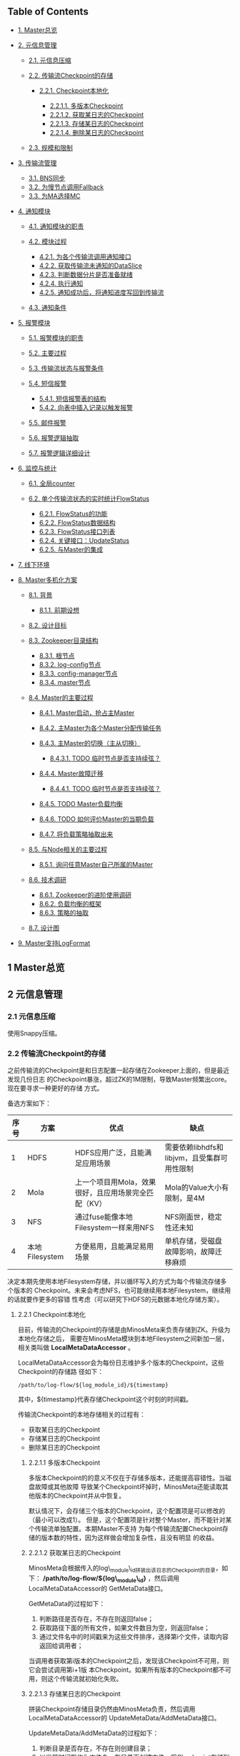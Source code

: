 ** Table of Contents

-  [[#sec-1][1. Master总览]]
-  [[#sec-2][2. 元信息管理]]

   -  [[#sec-2-1][2.1. 元信息压缩]]
   -  [[#sec-2-2][2.2. 传输流Checkpoint的存储]]

      -  [[#sec-2-2-1][2.2.1. Checkpoint本地化]]

         -  [[#sec-2-2-1-1][2.2.1.1. 多版本Checkpoint]]
         -  [[#sec-2-2-1-2][2.2.1.2. 获取某日志的Checkpoint]]
         -  [[#sec-2-2-1-3][2.2.1.3. 存储某日志的Checkpoint]]
         -  [[#sec-2-2-1-4][2.2.1.4. 删除某日志的Checkpoint]]

   -  [[#sec-2-3][2.3. 规模和限制]]

-  [[#sec-3][3. 传输流管理]]

   -  [[#sec-3-1][3.1. BNS同步]]
   -  [[#sec-3-2][3.2. 为慢节点调用Fallback]]
   -  [[#sec-3-3][3.3. 为MA选择MC]]

-  [[#sec-4][4. 通知模块]]

   -  [[#sec-4-1][4.1. 通知模块的职责]]
   -  [[#sec-4-2][4.2. 模块过程]]

      -  [[#sec-4-2-1][4.2.1. 为各个传输流调用通知接口]]
      -  [[#sec-4-2-2][4.2.2. 获取传输流未通知的DataSlice]]
      -  [[#sec-4-2-3][4.2.3. 判断数据分片是否准备就绪]]
      -  [[#sec-4-2-4][4.2.4. 执行通知]]
      -  [[#sec-4-2-5][4.2.5. 通知成功后，将通知进度写回到传输流]]

   -  [[#sec-4-3][4.3. 通知条件]]

-  [[#sec-5][5. 报警模块]]

   -  [[#sec-5-1][5.1. 报警模块的职责]]
   -  [[#sec-5-2][5.2. 主要过程]]
   -  [[#sec-5-3][5.3. 传输流状态与报警条件]]
   -  [[#sec-5-4][5.4. 短信报警]]

      -  [[#sec-5-4-1][5.4.1. 短信报警表的结构]]
      -  [[#sec-5-4-2][5.4.2. 向表中插入记录以触发报警]]

   -  [[#sec-5-5][5.5. 邮件报警]]
   -  [[#sec-5-6][5.6. 报警逻辑抽取]]
   -  [[#sec-5-7][5.7. 报警逻辑详细设计]]

-  [[#sec-6][6. 监控与统计]]

   -  [[#sec-6-1][6.1. 全局counter]]
   -  [[#sec-6-2][6.2. 单个传输流状态的实时统计FlowStatus]]

      -  [[#sec-6-2-1][6.2.1. FlowStatus的功能]]
      -  [[#sec-6-2-2][6.2.2. FlowStatus数据结构]]
      -  [[#sec-6-2-3][6.2.3. FlowStatus接口列表]]
      -  [[#sec-6-2-4][6.2.4. 关键接口：UpdateStatus]]
      -  [[#sec-6-2-5][6.2.5. 与Master的集成]]

-  [[#sec-7][7. 线下环境]]
-  [[#sec-8][8. Master多机化方案]]

   -  [[#sec-8-1][8.1. 背景]]

      -  [[#sec-8-1-1][8.1.1. 前期设想]]

   -  [[#sec-8-2][8.2. 设计目标]]
   -  [[#sec-8-3][8.3. Zookeeper目录结构]]

      -  [[#sec-8-3-1][8.3.1. 根节点]]
      -  [[#sec-8-3-2][8.3.2. log-config节点]]
      -  [[#sec-8-3-3][8.3.3. config-manager节点]]
      -  [[#sec-8-3-4][8.3.4. master节点]]

   -  [[#sec-8-4][8.4. Master的主要过程]]

      -  [[#sec-8-4-1][8.4.1. Master启动，抢占主Master]]
      -  [[#sec-8-4-2][8.4.2. 主Master为各个Master分配传输任务]]
      -  [[#sec-8-4-3][8.4.3. 主Master的切换（主从切换）]]

         -  [[#sec-8-4-3-1][8.4.3.1. TODO 临时节点是否支持续弦？]]

      -  [[#sec-8-4-4][8.4.4. Master故障迁移]]

         -  [[#sec-8-4-4-1][8.4.4.1. TODO 临时节点是否支持续弦？]]

      -  [[#sec-8-4-5][8.4.5. TODO Master负载均衡]]
      -  [[#sec-8-4-6][8.4.6. TODO 如何评价Master的当期负载]]
      -  [[#sec-8-4-7][8.4.7. 将负载策略抽取出来]]

   -  [[#sec-8-5][8.5. 与Node相关的主要过程]]

      -  [[#sec-8-5-1][8.5.1. 询问任意Master自己所属的Master]]

   -  [[#sec-8-6][8.6. 技术调研]]

      -  [[#sec-8-6-1][8.6.1. Zookeeper的进阶使用调研]]
      -  [[#sec-8-6-2][8.6.2. 负载均衡的框架]]
      -  [[#sec-8-6-3][8.6.3. 策略的抽取]]

   -  [[#sec-8-7][8.7. 设计图]]

-  [[#sec-9][9. Master支持LogFormat]]

** 1 Master总览

** 2 元信息管理

*** 2.1 元信息压缩

使用Snappy压缩。

*** 2.2 传输流Checkpoint的存储

之前传输流的Checkpoint是和日志配置一起存储在Zookeeper上面的，但是最近发现几份日志
的Checkpoint暴涨，超过ZK的1M限制，导致Master频繁出core。现在要寻求一种更好的存储
方式。

备选方案如下：

| 序号   | 方案             | 优点                                                   | 缺点                                          |
|--------+------------------+--------------------------------------------------------+-----------------------------------------------|
| 1      | HDFS             | HDFS应用广泛，且能满足应用场景                         | 需要依赖libhdfs和libjvm，且受集群可用性限制   |
| 2      | Mola             | 上一个项目用Mola，效果很好，且应用场景完全匹配（KV）   | Mola的Value大小有限制，是4M                   |
| 3      | NFS              | 通过fuse能像本地Filesystem一样来用NFS                  | NFS刚面世，稳定性还未知                       |
| 4      | 本地Filesystem   | 方便易用，且能满足易用场景                             | 单机存储，受磁盘故障影响，故障迁移麻烦        |

决定本期先使用本地Filesystem存储，并以循环写入的方式为每个传输流存储多个版本的
Checkpoint。未来会考虑NFS，也可能继续用本地Filesystem，继续用的话就要作更多的容错
性考虑（可以研究下HDFS的元数据本地化存储方案）。

**** 2.2.1 Checkpoint本地化

目前，传输流的Checkpoint的存储是由MinosMeta来负责存储到ZK。升级为本地化存储之后，
需要在MinosMeta模块到本地Filesystem之间新加一层，相关类叫做
*LocalMetaDataAccessor* 。

LocalMetaDataAccessor会为每份日志维护多个版本的Checkpoint，这些Checkpoint的存储路
径如下：

#+BEGIN_EXAMPLE
    /path/to/log-flow/${log_module_id}/${timestamp}
#+END_EXAMPLE

其中，${timestamp}代表存储Checkpoint这个时刻的时间戳。

传输流Checkpoint的本地存储相关的过程有：

-  获取某日志的Checkpoint
-  存储某日志的Checkpoint
-  删除某日志的Checkpoint

***** 2.2.1.1 多版本Checkpoint

多版本Checkpoint的的意义不仅在于存储多版本，还能提高容错性。当磁盘故障或其他故障
导致某个Checkpoint坏掉时，MinosMeta还能读取其他版本的Checkpoint并从中恢复。

默认情况下，会存储三个版本的Checkpoint，这个配置项是可以修改的（最小可以改成1）。
但是，这个配置项是针对整个Master，而不能针对某个传输流单独配置。本期Master不支持
为每个传输流配置Checkpoint存储的版本数的特性，因为这样做会增加复杂性，且没有明显
的收益。

***** 2.2.1.2 获取某日志的Checkpoint

MinosMeta会根据传入的log\_module\_id拼装出该日志的Checkpoint的目录，如下：
*/path/to/log-flow/${log\_module\_id}* ，然后调用LocalMetaDataAccessor的
GetMetaData接口。

GetMetaData的过程如下：

1. 判断路径是否存在，不存在则返回false；
2. 获取路径下面的所有文件，如果文件数目为空，则返回false；
3. 通过文件名中的时间戳来为这些文件排序，选择第i个文件，读取内容返回给调用者；

当调用者获取第i版本的Checkpoint之后，发现该Checkpoint不可用，则它会尝试调用第i+1版
本Checkpoint。如果所有版本的Checkpoint都不可用，则这个传输流就初始化失败。

***** 2.2.1.3 存储某日志的Checkpoint

拼装Checkpoint存储目录仍然由MinosMeta负责，然后调用LocalMetaDataAccessor的
UpdateMetaData/AddMetaData接口。

UpdateMetaData/AddMetaData的过程如下：

1. 判断目录是否存在，不存在则创建目录；
2. 以当前时间戳作为文件名，在目录下创建文件，将Checkpoint存储到这个文件中。如果该
   文件已经存在，则覆盖写；
3. 获取路径下面的所有文件，按照文件名中的时间戳排序。如果Checkpoint文件数目超过
   Checkpoint版本的最大数目，则删除较老的Checkpoint文件；

***** 2.2.1.4 删除某日志的Checkpoint

拼装Checkpoint存储目录还是由MinosMeta负责，然后调用LocalMetaDataAccessor的
DeleteMetaData接口。

DeleteMetaData的过程如下：

1. 判断目录是否存在，不存在则返回false；
2. 递归删除该目录；

*** 2.3 规模和限制

每个传输流的Checkpoint按照平均1M来算，存储三个版本，就是每个日志需要3M。每个
Master管理的

** 3 传输流管理

*** 3.1 BNS同步

Master根据BNS来获取状态正常（状态码为0）的机器ip列表，相当于在shell下执行下面的指令：

#+BEGIN_EXAMPLE
    get_instance_by_service -si group.bigpipe-vpui-odp.WISE.cn | grep ' 0' | awk '{print  $2}'
#+END_EXAMPLE

*** 3.2 为慢节点调用Fallback

*** 3.3 为MA选择MC

** 4 通知模块

*** 4.1 通知模块的职责

Minos的通知模块的职责是在数据分片传输就位时，通知下游的数据系统该数据分片
（DataSlice）可用了。

拿通知云图（CloudAtlas）来说，通知模块具体职责包括：

1. 获取上次通知的时间点，以及通知间隔，获得一个有待通知的数据分片列表；
2. 判断待通知的数据分片是否传输就位；
3. 调用云图client的AddSlice接口，来对已就位的数据分片执行通知；
4. 当成功为某个数据分片执行通知后，保存通知进度；

*** 4.2 模块过程

**** 4.2.1 为各个传输流调用通知接口

Monitor类 *定期轮询* 所有的传输流，并以传输流的当前Checkpoint（类型为
LogFlowMessage）作为参数，调用Notifier类的 *Notify()* 接口。

**** 4.2.2 获取传输流未通知的DataSlice

在Notifier的Notify()函数中，会

**** 4.2.3 判断数据分片是否准备就绪

通知模块有一个static的函数，专门用来判断某传输流的某数据分片是否已经就绪。函数原型如下：

#+BEGIN_EXAMPLE
    static bool IsDataSliceReady(const LogFlowMessage& log_flow,
                                 const DataSlice& data_slice);
#+END_EXAMPLE

**** 4.2.4 执行通知

为了不阻塞调用线程，Notifier的Notifier()接口的工作其实只是讲DataSlice添加到
Notifier内部的通知队列中，然后立刻返回。有一个内部通知线程负责从通知队列中取
DataSlice，然后执行真正的通知下游的过程。

**** 4.2.5 通知成功后，将通知进度写回到传输流

内部通知线程为某DataSlice通知成功后，会主动将通知进度写回传输流，传输流会把通知进
度作为原信息定期保存起来。

Notifier会调用LogFlowManager的GetLogFlow()接口来获取DataSlice的LogFlow。LogFlow提
供了 *UpdateLatestNotifiedSlice()* 的接口，来供Notifier写回通知进度。

*** 4.3 通知条件

获取传输流中所有 *没有被disabled*
的节点的synced的log\_time列表，如果全部log\_time
均大于待通知的DataSlice的timestamp\_end，则认为可以通知，否则，不能通知。

** 5 报警模块

*** 5.1 报警模块的职责

-  判断传输流是否发生了需要报警的异常
-  向指定用户或组发送短信报警和邮件报警

*** 5.2 主要过程

1. 判断传输流是否发生了异常
2. 根据预定义的报警策略，判断本次是否需要报警
3. 发报警

*** 5.3 传输流状态与报警条件

Minos将数据传输到集群后，Master通过定期向下游计算系统执行 *通知*
来让下游使用这部 分数据。所以说， *通知进度*
是传输流状态的最主要的标记，也是Master进行报警的最主
要依据（目前是唯一依据。2014-02-12）

*** 5.4 短信报警

用户在新建Minos日志传输时，填写的是用户邮箱前缀（如zhongyi01），Master为了达成报
警，有两个难点：

1. 根据邮箱前缀来获取其对应的手机号
2. 在程序中向指定手机号发短信

对于第一点，可以用公司提供了一个用soap实现的公共服务来实现。不过这会为Master引入
soap client。对于第二点，可以调用公司每台机器的gsmsend脚本。例子如下：

#+BEGIN_EXAMPLE
    gsmsend -s emp01.baidu.com:15003 -s emp02.baidu.com:15003 18810001881@"I'm zhongyi"
#+END_EXAMPLE

幸运的是，我们组的OP自己开发了一个专门的报警工具。我只需要向指定的数据库表insert一
条记录（包含邮箱前缀和报警内容），该报警工具就会触发报警。

**** 5.4.1 短信报警表的结构

#+BEGIN_EXAMPLE
    mysql> desc t_alarm_info;
    +-----------+----------------+------+-----+---------+-------+
    | Field     | Type           | Null | Key | Default | Extra |
    +-----------+----------------+------+-----+---------+-------+
    | data_id   | bigint(20)     | NO   | PRI | NULL    |       |
    | baseTime  | datetime       | NO   | PRI | NULL    |       |
    | mail_to   | varchar(10240) | YES  |     | NULL    |       |
    | mail_text | text           | YES  |     | NULL    |       |
    | gsm_to    | varchar(10240) | YES  |     | NULL    |       |
    | gsm_text  | text           | YES  |     | NULL    |       |
    | sendTime  | datetime       | YES  |     | NULL    |       |
    | is_send   | smallint(6)    | NO   | MUL | 0       |       |
    +-----------+----------------+------+-----+---------+-------+
#+END_EXAMPLE

**** 5.4.2 向表中插入记录以触发报警

向表中插入一条记录，就会触发报警。SQL语句如下：

#+BEGIN_EXAMPLE
    insert into t_alarm_info (data_id, baseTime, gsm_to, gsm_text) values (7881, NOW(), "zhongyi01", "hehehehehe");
#+END_EXAMPLE

data\_id对应于LDM中的logid\_id\_\_plan，如果是Minos的话，则对应于log\_module。由于
data\_id和baseTime共同构成了这种表的主键，所以两条记录这两个字段相同的话，第二条记
录将会插入失败。

*** 5.5 邮件报警

*** 5.6 报警逻辑抽取

*** 5.7 报警逻辑详细设计

** 6 监控与统计

*** 6.1 全局counter

在Master内，维护者一批全局的Counter，通过监控这些Counter及其变化，可以监控系统的整体运行情况。

| Counter                    |     |
|----------------------------+-----|
| 节点更新状态的次数         |     |
| 对节点执行Fallback的次数   |     |
| 短信报警的次数             |     |
| 邮件报警的次数             |     |
|                            |     |

*** 6.2 单个传输流状态的实时统计FlowStatus

传输流状态的实时统计需要细化，如实时统计 *整个传输流和单个节点*
昨天/今天/上个小
时/上五分钟传输的数据量和传输速度等数据。因此需要开发一个类来
干这事，这个类名就叫 *FlowStatus* 。

**** 6.2.1 FlowStatus的功能

该类的功能：

1. 缓存传输流各节点当前状态和各个历史关键点的状态
2. 使用节点的最新Checkpoint来更新当前节点和各个历史关键点的传输流状态
3. 对外提供访问传输流/节点各状态的接口
4. 内部数据要作为LogFlowMessage的一个字段，以能持久化

**** 6.2.2 FlowStatus数据结构

为了保存传输流的这些关键点的状态，并能够方便地扩展（增加更多的关键点），
FlowStatus的数据结构可能会比较复杂。

先假设只要传输流存取一个状态，比如说五分钟前。由于传输流的各个节点的id是连续的，
所以我们用vector就能进行方便地存取了，但由于各节点向FlowStatus更新状态的顺序未定，
所以用map会更好一点。同时，由于NodeStatusMessage名字已经被占用了，我们用
*SimpleNodeStatus* 来保存节点状态，并表达
*我是NodeStatusMessage的简化版* 之意。

于是，我们得到了如下的数据结构：

#+BEGIN_EXAMPLE
    typedef std::map<int, SimpleNodeStatus> NodeStatusMap;
    NodeStatusMap m_node_status_5_min_ago;
#+END_EXAMPLE

然后，我们在此基础上考虑如何支持更多的关键点。我们关注的关键点其实是很有限的，这
时我考虑是否可以不作抽象？直接在FlowStatus里面为每个关键点分配一个map来作状态存储？
于是，我得出了下面几个数据结构：

#+BEGIN_EXAMPLE
    NodeStatusMap m_node_status_latest;
    NodeStatusMap m_node_status_1_hour_ago;
    NodeStatusMap m_node_status_1_day_ago;
    NodeStatusMap m_node_status_2_day_ago;
    NodeStatusMap m_node_status_7_day_ago;
#+END_EXAMPLE

如果我们想要扩展，则需要新增一个NodeStatusMap，如：

#+BEGIN_EXAMPLE
    NodeStatusMap m_node_status_1_year_ago;
#+END_EXAMPLE

这样看，扩展性确实不大好（也不太差），但我们应该意识到，上述5个关键点已经很够用了，
其他的需求不应该由Master的实时统计来满足，而是应该由Minos的下游 *PB平台*
来满足。

**** 6.2.3 FlowStatus接口列表

| 接口              | 作用   | 备注   |
|-------------------+--------+--------|
| Init              |        |        |
| Merge             |        |        |
| UpdateStatus      |        |        |
| GetLogFlowSpeed   |        |        |
| GetNodeSpeed      |        |        |

**** 6.2.4 关键接口：UpdateStatus

FlowStatus里，最核心的函数是UpdateStatus。每执行一遍，它就会 *尝试更新*
FlowStatus内部各个关键点的节点状态。

#+BEGIN_EXAMPLE
    bool UpdateStatus(int node_id, const NodeCheckpointMessage& checkpoint);
#+END_EXAMPLE

它的大概流程如下：

1. 用传入的checkpoint来构造SimpleNodeStatus，并作为最新的node status
2. 直接用最新的node status更新m\_nodelatest\_\_staus
3. 假如其他某个关键点的节点状态为空，则直接用最新的node status更新它
4. 假如其他某个关键点的上次更新时间与当前时间的差值已经超过它的基准时间（如
   5-min, 1-hour）或者两个时间点在日期上已经相隔1/2天，则用最新的node
   status更新 它

**** 6.2.5 与Master的集成

当节点调用LogFlow的UpdateNodeStatus这个RPC时，就会触发FlowStatus的更新，而且这是
*唯一的入口* 。

** 7 线下环境

为线下Master的特殊配置：

| 配置项               | 值                                 |
|----------------------+------------------------------------|
| FLAGS\_is\_offline   | 设为true                           |
| CloudAtlas           | 线下（在加好白名单之前，先禁掉）   |
| 旧DtMeta             | 线下                               |
| LSP                  | 线下                               |
| 集群                 | QA线下集群                         |
| HDFS路径             | 规则不变                           |

** 8 Master多机化方案

*** 8.1 背景

Minos未来会替代LDM和LBI，成为DT唯一的日志传输系统。目前，LBI上的日志有250份，而
LDM上的日志已经超过了4000份，而其中有一些日志的机器台数超过了1000台。Minos的
Master是比较重的Master，未来单Master必然会遇到性能瓶颈，因此需要设计一个Master多
机化的方案来使Master拥有可伸缩的特性，让它可以从容迎接即将到来的挑战。

**** 8.1.1 前期设想

准备使用Zookeeper来实现Master多机化。下面是一些初步想法：

1. 多个Master互作主备，放在一个BNS里面。
2. 每个Node启动时，根据BNS来随机找寻一个Master，询问它自己的log\_module\_id该被那个
   Master管理。
3. 这些Master中有且只有一个Master为中央Master，当这个中央Master挂掉之后，这批
   Master中会有一个Master自动升级为中央Master。
4. 中央Master主要负责Minos系统核心元数据（LogConfig）的管理，其他Master任务的分配，
   以及各传输流信息的汇总。当然，中央Master也可以拥有传输流管理的功能。当中央
   Master负载较轻或者系统只有一台Master时，中央Master也会承担传输流管理。

*** 8.2 设计目标

功能目标：

-  支持Master根据业务规模方便地扩容和缩容，同时不影响现有业务
-  分布式情况下，实现Minos元信息管理的一致性
-  Master主从切换
-  Master故障迁移
-  Master负载均衡（自动+手动）
-  也提供手工执行Master的主从切换的接口

性能目标：

-  Master能支持10万份日志，20万台机器的日志传输
-  主Master挂掉后，1分钟内新的Master升级为主Master
-  新建日志传输后，30秒后传输流创建好传输生效

*** 8.3 Zookeeper目录结构

**** 8.3.1 根节点

#+BEGIN_EXAMPLE
    /minos
    /minos/log-config
    /minos/master
    /minos/config-manager
#+END_EXAMPLE

**** 8.3.2 log-config节点

该节点是个目录，下面存储各个日志的传输配置。

#+BEGIN_EXAMPLE
    /minos/log-config/1
    /minos/log-config/2
#+END_EXAMPLE

**** 8.3.3 config-manager节点

它是个临时节点，各个Master在启动时，均会抢占这个节点，抢占后，在节点上写入自己的
ip。只有一个Master会成功地抢到节点，然后这个Master就成为整个Minos系统的主Master，
除了一般Master职责外，它会负责管理日志配置（Minos系统核心元数据）。

#+BEGIN_EXAMPLE
    /minos/config-manager
#+END_EXAMPLE

**** 8.3.4 master节点

它是个目录，各个Master在启动时，都会在这个目录下创建临时节点，节点名字是自己的ip。

#+BEGIN_EXAMPLE
    /minos/master/10.10.14.0
    /minos/master/10.10.14.1
#+END_EXAMPLE

*** 8.4 Master的主要过程

**** 8.4.1 Master启动，抢占主Master

各个Master启动后，首先会在 */minos/master*
目录下面创建名为自己ip的节点，告诉 Minos系统自己的存在。

然后各个Master会启动线程来通过在Zookeeper上创建临时节点
*/minos/config-manager* 来抢主
Master。如果该节点已经存在，则抢主失败，该线程仍然会定时判断该节点是否存在（也可
以watch这个节点），一旦不存在，则继续尝试创建临时节点来抢主。

*当抢主成功后，该Master会升级为主Master*
，并启动LogConfigService，负责Minos系统的日
志配置的管理工作（Add/Delete/Update/Get)，同时还负责为各个从Master分配传输管理任
务，以及故障迁移，负载均衡等。

**** 8.4.2 主Master为各个Master分配传输任务

主Master监控着 */minos/log-config*
目录的变化，并在内存中实时维护着日志模块id的列
表。同时，主Master还监控着 */minos/master*
目录的变化，并在内存中实时维护着Minos 系统所有Master的列表。

主Master会遍历所有 *没有被分配给某个Master的日志模块id*
，然后依次将它们分配给
Minos系统中负载较轻的Master。所有已经分配好的日志模块id及其所属的Master的ip都会以
map的形式被主Master维护，同时，主Master会要将某Master负责的日志模块id的列表写入到
各Master自己的临时ZK节点上面，来告诉各Master自己所负责的日志模块id列表。

各个Master（包括主Master）会监控着/minos/master下面自己的临时节点。
*如果发现该节 点变化，则会重新获取节点上的日志模块id的列表*
，然后根据自己正在管理的传输流的的
列表的diff情况判断是否有要新建日志传输流，删除日志传输流，以及重建日传输流（这个过
程发生在LogFlowManager的UpdateAllLogFlows()这个函数里面）。

**** 8.4.3 主Master的切换（主从切换）

当主Master挂掉之后，supervise会立刻把它拉起来，然后该Master会立刻尝试去抢主。由于
临时节点一定的生存期，故该Master会发现/minos/config-manager节点已经存在，但是它通
过节点内容知道自己在挂之前（前生）是主Master，这时它会删掉该临时节点。

如果主Master挂掉后起不来了（由于机器故障等原因），由于它是/minos/config-manager是
临时节点，故过一段时间（一般是10s左右），节点会自动消失。

当/minos/config-manager节点不存在后，就进入了各Master抢主的阶段。谁抢到了，谁就
是新的主Master，谁就会履行Master的职责，开始做日志配置管理，Master故障迁移，负载
均衡等工作。

***** 8.4.3.1 TODO 临时节点是否支持续弦？

**** 8.4.4 Master故障迁移

当一台Master挂掉后，supervise会立刻把它拉起来。它起来后，会删除掉自己再
/minos/master下面的临时节点，并重新创建一个空的临时节点。这时候，主Master会感知到
/minos/master的变化，这是它会先sleep
1秒，等新的临时节点创建完毕，然后它会轮训
/minos/master下面的所有Master的节点，并更新内部的<Master, Log module id
list>这个 map。

然后主Master会计算出那些日志模块id没有被分配，它会启动分配循环，每次将一个未分配
的日志模块id分配给最空闲的Master（一般上就是分配给那个故障重启后的Master）。

如果这台Master挂掉后起不来了，它的临时节点过一段时间后也会消失，然后主Master也感
知到/minos/master节点下面的变化，其他步骤跟用supervise拉起Master的情景是一样的。

***** 8.4.4.1 TODO 临时节点是否支持续弦？

**** 8.4.5 TODO Master负载均衡

Master的负载均衡包括两方面，一种是主Master在分配日志模块id给各个Master时，选择最
空闲的Master，另外一种是主Master探测到某台Master负载过重时，将其负责的日志模块分
给其他较闲的Master。

这里设计到一个评价Master当前负载的函数。

**** 8.4.6 TODO 如何评价Master的当期负载

**** 8.4.7 将负载策略抽取出来

*** 8.5 与Node相关的主要过程

**** 8.5.1 询问任意Master自己所属的Master

每个Minos Agent初始化时，都会传入Minos
Master的BNS，BNS下面挂有所有的Master。为了
负载均衡，每个Node会从中随机选择一个Master来查询自己所属的Master。

每个Master都会开一个RPC接口，Node以日志模块id为参数调用此接口即可得到自己所属的
Master。

在Master那边，该查询接口的实现是：Master先查询到主Master的地址，然后向主Master询
问该日志模块id是被那个Master管理的，最终，Master会将结果（该Node所属的Master的ip）
返回给Node。

*** 8.6 技术调研

**** 8.6.1 Zookeeper的进阶使用调研

**** 8.6.2 负载均衡的框架

**** 8.6.3 策略的抽取

*** 8.7 设计图

** 9 Master支持LogFormat

需要新增的配置项为：

| 配置项                    | 意义                                 |
|---------------------------+--------------------------------------|
| is\_open\_logformat       | 是否开启日志格式化                   |
| logformat\_time\_format   | 经过logformat之后的时间字段的格式    |
| logformat\_department     | 部门，即logformat zk路径的第一层     |
| logformat\_product        | 产品线，即logformat zk路径的第二层   |

当is\_open\_logformat置为true，则Master认为该日志是需要格式化处理。这时
Master在生成NodeConfig时，需要设置logformat相关的LogProcess。

注意：当打开格式化时，日志类型就不能为pb。

Author: elvestar

Created: 2014-03-06 四 21:38

[[http://www.gnu.org/software/emacs/][Emacs]] 24.3.1
([[http://orgmode.org][Org]] mode 8.2.5h)

[[http://validator.w3.org/check?uri=referer][Validate]]
